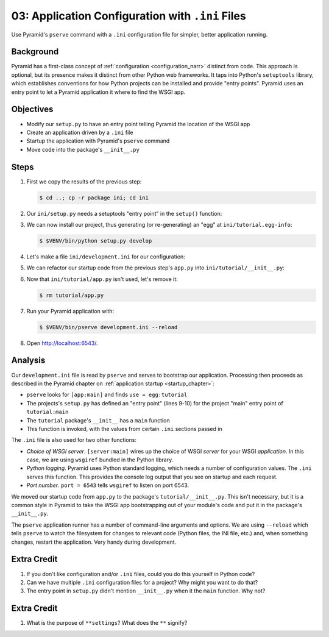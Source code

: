 .. _qtut_ini:

=================================================
03: Application Configuration with ``.ini`` Files
=================================================

Use Pyramid's ``pserve`` command with a ``.ini`` configuration file for
simpler, better application running.

Background
==========

Pyramid has a first-class concept of
:ref:`configuration <configuration_narr>` distinct from code.
This approach is optional, but its presence makes it distinct from
other Python web frameworks. It taps into Python's ``setuptools``
library, which establishes conventions for how Python projects can be
installed and provide "entry points". Pyramid uses an entry point to
let a Pyramid application it where to find the WSGI app.

Objectives
==========

- Modify our ``setup.py`` to have an entry point telling Pyramid the
  location of the WSGI app

- Create an application driven by a ``.ini`` file

- Startup the application with Pyramid's ``pserve`` command

- Move code into the package's ``__init__.py``

Steps
=====

#. First we copy the results of the previous step:

   .. code-block:: bash

    $ cd ..; cp -r package ini; cd ini

#. Our ``ini/setup.py`` needs a setuptools "entry point" in the
   ``setup()`` function:

   .. literalinclude:: ini/setup.py
    :linenos:

#. We can now install our project, thus generating (or re-generating) an
   "egg" at ``ini/tutorial.egg-info``:

   .. code-block:: bash

    $ $VENV/bin/python setup.py develop

#. Let's make a file ``ini/development.ini`` for our configuration:

   .. literalinclude:: ini/development.ini
    :language: ini
    :linenos:

#. We can refactor our startup code from the previous step's ``app.py``
   into ``ini/tutorial/__init__.py``:

   .. literalinclude:: ini/tutorial/__init__.py
    :linenos:

#. Now that ``ini/tutorial/app.py`` isn't used, let's remove it:

   .. code-block:: bash

    $ rm tutorial/app.py

#. Run your Pyramid application with:

   .. code-block:: bash

    $ $VENV/bin/pserve development.ini --reload

#. Open http://localhost:6543/.

Analysis
========

Our ``development.ini`` file is read by ``pserve`` and serves to
bootstrap our application. Processing then proceeds as described in
the Pyramid chapter on
:ref:`application startup <startup_chapter>`:

- ``pserve`` looks for ``[app:main]`` and finds ``use = egg:tutorial``

- The projects's ``setup.py`` has defined an "entry point" (lines 9-10)
  for the project  "main" entry point of ``tutorial:main``

- The ``tutorial`` package's ``__init__`` has a ``main`` function

- This function is invoked, with the values from certain ``.ini``
  sections passed in

The ``.ini`` file is also used for two other functions:

- *Choice of WSGI server*. ``[server:main]`` wires up the choice of WSGI
  *server* for your WSGI *application*. In this case, we are using
  ``wsgiref`` bundled in the Python library.

- *Python logging*. Pyramid uses Python standard logging, which needs a
  number of configuration values. The ``.ini`` serves this function.
  This provides the console log output that you see on startup and each
  request.

- *Port number*. ``port = 6543`` tells ``wsgiref`` to listen on port
  6543.

We moved our startup code from ``app.py`` to the package's
``tutorial/__init__.py``. This isn't necessary,
but it is a common style in Pyramid to take the WSGI app bootstrapping
out of your module's code and put it in the package's ``__init__.py``.

The ``pserve`` application runner has a number of command-line arguments
and options. We are using ``--reload`` which tells ``pserve`` to watch
the filesystem for changes to relevant code (Python files, the INI file,
etc.) and, when something changes, restart the application. Very handy
during development.

Extra Credit
============

#. If you don't like configuration and/or ``.ini`` files,
   could you do this yourself in Python code?

#. Can we have multiple ``.ini`` configuration files for a project? Why
   might you want to do that?

#. The entry point in ``setup.py`` didn't mention ``__init__.py`` when
   it the ``main`` function. Why not?

.. seealso::
   :ref:`project_narr`,
   :ref:`scaffolding_chapter`,
   :ref:`what_is_this_pserve_thing`,
   :ref:`environment_chapter`,
   :ref:`paste_chapter`

Extra Credit
============

#. What is the purpose of ``**settings``? What does the ``**`` signify?
